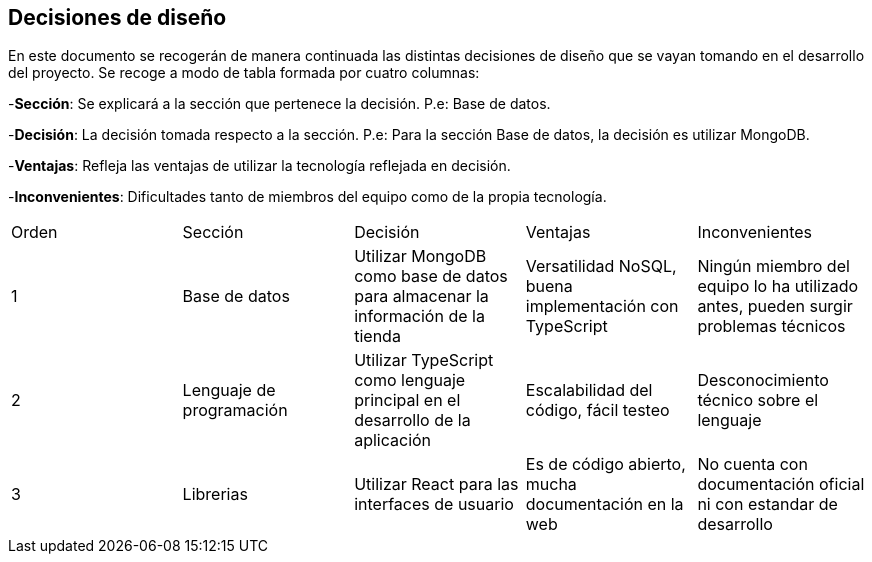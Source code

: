 [[section-design-decisions]]
== Decisiones de diseño
[options="header",cols="1,1,1,1,1"]

En este documento se recogerán de manera continuada las distintas decisiones de diseño que se vayan tomando en el desarrollo del proyecto.
Se recoge a modo de tabla formada por cuatro columnas:

-**Sección**: Se explicará a la sección que pertenece la decisión. P.e: Base de datos.

-**Decisión**: La decisión tomada respecto a la sección. P.e: Para la sección Base de datos, la decisión es utilizar MongoDB.

-**Ventajas**: Refleja las ventajas de utilizar la tecnología reflejada en decisión.

-**Inconvenientes**: Dificultades tanto de miembros del equipo como de la propia tecnología.
|===
|Orden |Sección |Decisión| Ventajas| Inconvenientes
|1|Base de datos| Utilizar MongoDB como base de datos para almacenar la información de la tienda| Versatilidad NoSQL, buena implementación con TypeScript|Ningún miembro del equipo lo ha utilizado antes, pueden surgir problemas técnicos
|2|Lenguaje de programación|Utilizar TypeScript como lenguaje principal en el desarrollo de la aplicación|Escalabilidad del código, fácil testeo|Desconocimiento técnico sobre el lenguaje
|3|Librerias|Utilizar React para las interfaces de usuario|Es de código abierto, mucha documentación en la web|No cuenta con documentación oficial ni con estandar de desarrollo
|===